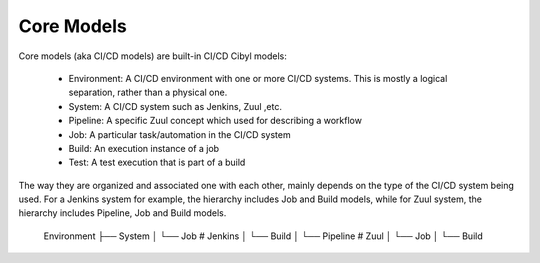 Core Models
===========

Core models (aka CI/CD models) are built-in CI/CD Cibyl models:

  * Environment: A CI/CD environment with one or more CI/CD systems. This is mostly a logical separation, rather than a physical one.
  * System: A CI/CD system such as Jenkins, Zuul ,etc.
  * Pipeline: A specific Zuul concept which used for describing a workflow
  * Job: A particular task/automation in the CI/CD system
  * Build: An execution instance of a job
  * Test: A test execution that is part of a build


The way they are organized and associated one with each other, mainly depends on the type of the CI/CD system being used.
For a Jenkins system for example, the hierarchy includes Job and Build models, while for Zuul system, the hierarchy includes Pipeline, Job and Build models.

    Environment
    ├── System
    │   └── Job       # Jenkins
    │       └── Build
    │   └── Pipeline  # Zuul
    │       └── Job
    │           └── Build
